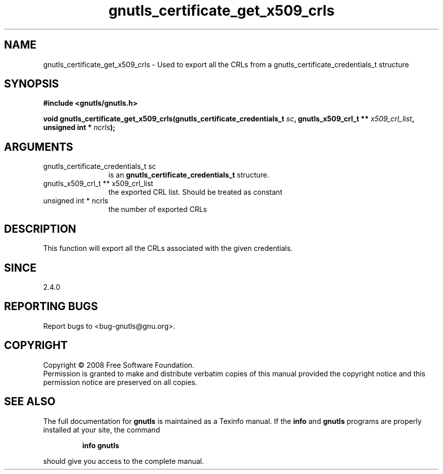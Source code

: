 .\" DO NOT MODIFY THIS FILE!  It was generated by gdoc.
.TH "gnutls_certificate_get_x509_crls" 3 "2.6.4" "gnutls" "gnutls"
.SH NAME
gnutls_certificate_get_x509_crls \- Used to export all the CRLs from a gnutls_certificate_credentials_t structure
.SH SYNOPSIS
.B #include <gnutls/gnutls.h>
.sp
.BI "void gnutls_certificate_get_x509_crls(gnutls_certificate_credentials_t " sc ", gnutls_x509_crl_t ** " x509_crl_list ", unsigned int * " ncrls ");"
.SH ARGUMENTS
.IP "gnutls_certificate_credentials_t sc" 12
is an \fBgnutls_certificate_credentials_t\fP structure.
.IP "gnutls_x509_crl_t ** x509_crl_list" 12
the exported CRL list. Should be treated as constant
.IP "unsigned int * ncrls" 12
the number of exported CRLs
.SH "DESCRIPTION"
This function will export all the CRLs associated with the given
credentials.
.SH "SINCE"
2.4.0
.SH "REPORTING BUGS"
Report bugs to <bug-gnutls@gnu.org>.
.SH COPYRIGHT
Copyright \(co 2008 Free Software Foundation.
.br
Permission is granted to make and distribute verbatim copies of this
manual provided the copyright notice and this permission notice are
preserved on all copies.
.SH "SEE ALSO"
The full documentation for
.B gnutls
is maintained as a Texinfo manual.  If the
.B info
and
.B gnutls
programs are properly installed at your site, the command
.IP
.B info gnutls
.PP
should give you access to the complete manual.
